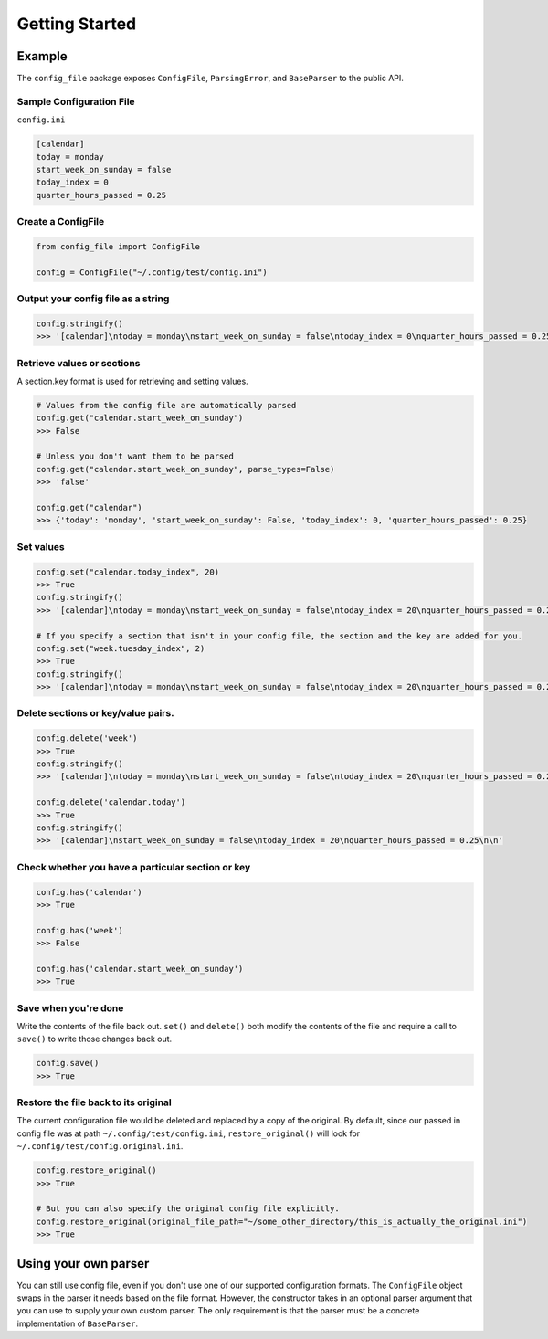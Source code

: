 Getting Started
===============

Example
-------

The ``config_file`` package exposes ``ConfigFile``, ``ParsingError``,
and ``BaseParser`` to the public API.

Sample Configuration File
~~~~~~~~~~~~~~~~~~~~~~~~~

``config.ini``

.. code:: ini

   [calendar]
   today = monday
   start_week_on_sunday = false
   today_index = 0
   quarter_hours_passed = 0.25

Create a ConfigFile
~~~~~~~~~~~~~~~~~~~

.. code:: python

   from config_file import ConfigFile

   config = ConfigFile("~/.config/test/config.ini")

Output your config file as a string
~~~~~~~~~~~~~~~~~~~~~~~~~~~~~~~~~~~

.. code:: python

   config.stringify()
   >>> '[calendar]\ntoday = monday\nstart_week_on_sunday = false\ntoday_index = 0\nquarter_hours_passed = 0.25\n\n'

Retrieve values or sections
~~~~~~~~~~~~~~~~~~~~~~~~~~~

A section.key format is used for retrieving and setting values.

.. code:: python

   # Values from the config file are automatically parsed
   config.get("calendar.start_week_on_sunday")
   >>> False

   # Unless you don't want them to be parsed
   config.get("calendar.start_week_on_sunday", parse_types=False)
   >>> 'false'

   config.get("calendar")
   >>> {'today': 'monday', 'start_week_on_sunday': False, 'today_index': 0, 'quarter_hours_passed': 0.25}

Set values
~~~~~~~~~~

.. code:: python

   config.set("calendar.today_index", 20)
   >>> True
   config.stringify()
   >>> '[calendar]\ntoday = monday\nstart_week_on_sunday = false\ntoday_index = 20\nquarter_hours_passed = 0.25\n\n'

   # If you specify a section that isn't in your config file, the section and the key are added for you.
   config.set("week.tuesday_index", 2)
   >>> True
   config.stringify()
   >>> '[calendar]\ntoday = monday\nstart_week_on_sunday = false\ntoday_index = 20\nquarter_hours_passed = 0.25\n\n[week]\ntuesday_index = 2\n\n'

.. _delete-sections-or-keyvalue-pairs:

Delete sections or key/value pairs.
~~~~~~~~~~~~~~~~~~~~~~~~~~~~~~~~~~~

.. code:: python

   config.delete('week')
   >>> True
   config.stringify()
   >>> '[calendar]\ntoday = monday\nstart_week_on_sunday = false\ntoday_index = 20\nquarter_hours_passed = 0.25\n\n'

   config.delete('calendar.today')
   >>> True
   config.stringify()
   >>> '[calendar]\nstart_week_on_sunday = false\ntoday_index = 20\nquarter_hours_passed = 0.25\n\n'

Check whether you have a particular section or key
~~~~~~~~~~~~~~~~~~~~~~~~~~~~~~~~~~~~~~~~~~~~~~~~~~

.. code:: python

   config.has('calendar')
   >>> True

   config.has('week')
   >>> False

   config.has('calendar.start_week_on_sunday')
   >>> True

Save when you're done
~~~~~~~~~~~~~~~~~~~~~

Write the contents of the file back out. ``set()`` and ``delete()`` both
modify the contents of the file and require a call to ``save()`` to
write those changes back out.

.. code:: python

   config.save()
   >>> True

Restore the file back to its original
~~~~~~~~~~~~~~~~~~~~~~~~~~~~~~~~~~~~~

The current configuration file would be deleted and replaced by a copy
of the original. By default, since our passed in config file was at path
``~/.config/test/config.ini``, ``restore_original()`` will look for
``~/.config/test/config.original.ini``.

.. code:: python

   config.restore_original()
   >>> True

   # But you can also specify the original config file explicitly.
   config.restore_original(original_file_path="~/some_other_directory/this_is_actually_the_original.ini")
   >>> True

Using your own parser
---------------------

You can still use config file, even if you don't use one of our supported
configuration formats. The ``ConfigFile`` object swaps in the parser it needs
based on the file format. However, the constructor takes in an optional
parser argument that you can use to supply your own custom parser. The only
requirement is that the parser must be a concrete implementation of ``BaseParser``.